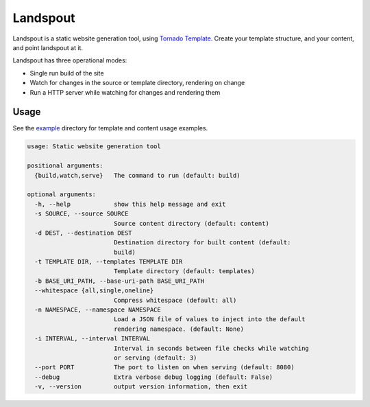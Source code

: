 Landspout
=========
Landspout is a static website generation tool, using
`Tornado Template <http://www.tornadoweb.org/en/stable/template.html>`_. Create
your template structure, and your content, and point landspout at it.

|Version| |License|

Landspout has three operational modes:

- Single run build of the site
- Watch for changes in the source or template directory, rendering on change
- Run a HTTP server while watching for changes and rendering them

Usage
-----

See the `example <example/>`_ directory for template and content usage examples.

.. code::

   usage: Static website generation tool

   positional arguments:
     {build,watch,serve}   The command to run (default: build)

   optional arguments:
     -h, --help            show this help message and exit
     -s SOURCE, --source SOURCE
                           Source content directory (default: content)
     -d DEST, --destination DEST
                           Destination directory for built content (default:
                           build)
     -t TEMPLATE DIR, --templates TEMPLATE DIR
                           Template directory (default: templates)
     -b BASE_URI_PATH, --base-uri-path BASE_URI_PATH
     --whitespace {all,single,oneline}
                           Compress whitespace (default: all)
     -n NAMESPACE, --namespace NAMESPACE
                           Load a JSON file of values to inject into the default
                           rendering namespace. (default: None)
     -i INTERVAL, --interval INTERVAL
                           Interval in seconds between file checks while watching
                           or serving (default: 3)
     --port PORT           The port to listen on when serving (default: 8080)
     --debug               Extra verbose debug logging (default: False)
     -v, --version         output version information, then exit


.. |Version| image:: https://img.shields.io/pypi/v/landspout.svg?
   :target: https://pypi.org/project/landspout

.. |License| image:: https://img.shields.io/pypi/l/landspout.svg?
   :target: https://pypi.org/project/landspout
